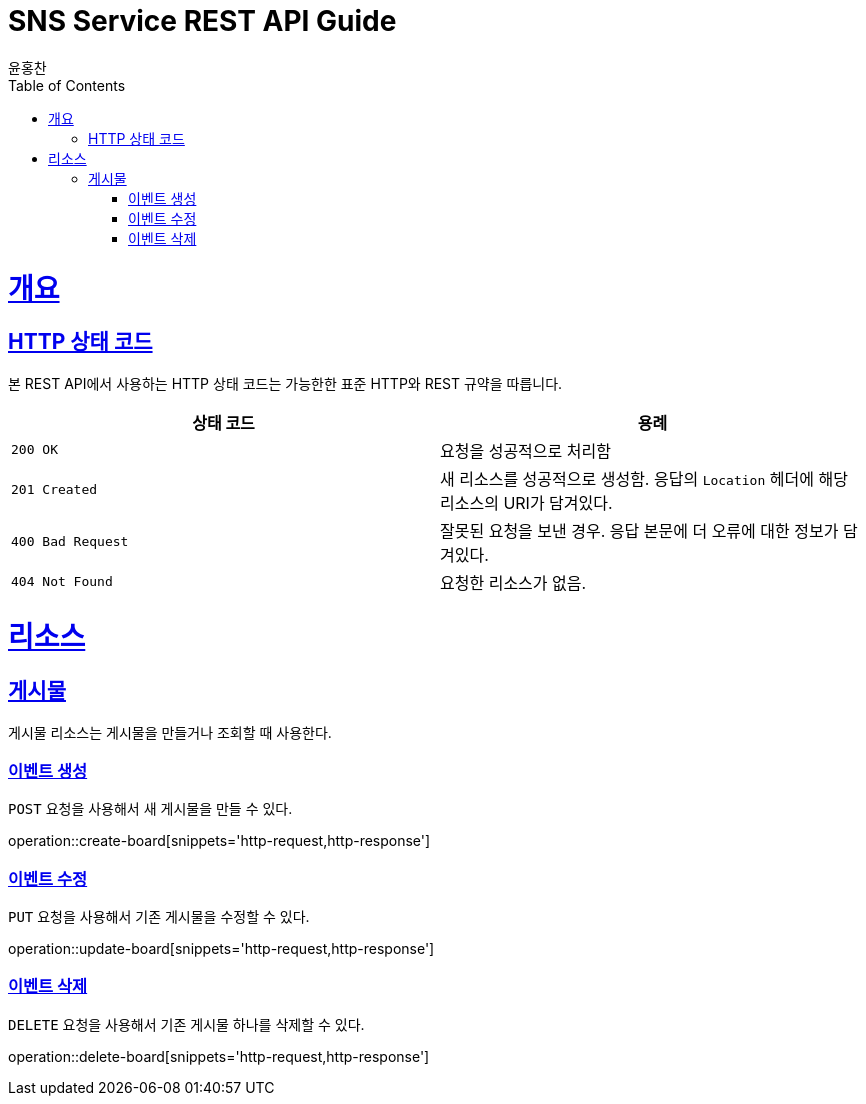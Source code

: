 = SNS Service REST API Guide
윤홍찬;
:doctype: book
:icons: font
:source-highlighter: highlightjs
:toc: left
:toclevels: 4
:sectlinks:
:operation-curl-request-title: Example request
:operation-http-response-title: Example response

[[overview]]
= 개요

[[overview-http-status-codes]]
== HTTP 상태 코드

본 REST API에서 사용하는 HTTP 상태 코드는 가능한한 표준 HTTP와 REST 규약을 따릅니다.

|===
| 상태 코드 | 용례

| `200 OK`
| 요청을 성공적으로 처리함

| `201 Created`
| 새 리소스를 성공적으로 생성함. 응답의 `Location` 헤더에 해당 리소스의 URI가 담겨있다.

| `400 Bad Request`
| 잘못된 요청을 보낸 경우. 응답 본문에 더 오류에 대한 정보가 담겨있다.

| `404 Not Found`
| 요청한 리소스가 없음.
|===

[[resources]]
= 리소스

[[resources-board]]
== 게시물

게시물 리소스는 게시물을 만들거나 조회할 때 사용한다.

[[resources-board-create]]
=== 이벤트 생성

`POST` 요청을 사용해서 새 게시물을 만들 수 있다.

operation::create-board[snippets='http-request,http-response']

[[resources-board-update]]
=== 이벤트 수정

`PUT` 요청을 사용해서 기존 게시물을 수정할 수 있다.

operation::update-board[snippets='http-request,http-response']

[[resources-board-delete]]
=== 이벤트 삭제

`DELETE` 요청을 사용해서 기존 게시물 하나를 삭제할 수 있다.

operation::delete-board[snippets='http-request,http-response']
